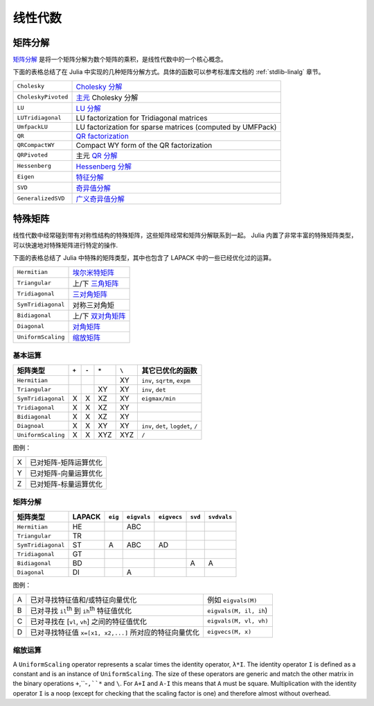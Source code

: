 **********
 线性代数 
**********

矩阵分解
========

`矩阵分解 <http://zh.wikipedia.org/zh-cn/%E7%9F%A9%E9%98%B5%E5%88%86%E8%A7%A3>`_ 是将一个矩阵分解为数个矩阵的乘积，是线性代数中的一个核心概念。

下面的表格总结了在 Julia 中实现的几种矩阵分解方式。具体的函数可以参考标准库文档的 :ref:`stdlib-linalg` 章节。

=================== ===========
``Cholesky``        `Cholesky 分解 <http://en.wikipedia.org/wiki/Cholesky_decomposition>`_
``CholeskyPivoted`` `主元 <http://zh.wikipedia.org/zh-cn/%E4%B8%BB%E5%85%83>`_ Cholesky 分解
``LU``              `LU 分解 <http://zh.wikipedia.org/zh-cn/LU%E5%88%86%E8%A7%A3>`_
``LUTridiagonal``   LU factorization for Tridiagonal matrices
``UmfpackLU``       LU factorization for sparse matrices (computed by UMFPack)
``QR``              `QR factorization <http://en.wikipedia.org/wiki/QR_decomposition>`_
``QRCompactWY``     Compact WY form of the QR factorization
``QRPivoted``       主元 `QR 分解 <http://zh.wikipedia.org/zh-cn/QR%E5%88%86%E8%A7%A3>`_
``Hessenberg``      `Hessenberg 分解 <http://mathworld.wolfram.com/HessenbergDecomposition.html>`_
``Eigen``           `特征分解 <http://zh.wikipedia.org/zh-cn/%E7%89%B9%E5%BE%81%E5%88%86%E8%A7%A3>`_
``SVD``             `奇异值分解 <http://zh.wikipedia.org/zh-cn/%E5%A5%87%E5%BC%82%E5%80%BC%E5%88%86%E8%A7%A3>`_
``GeneralizedSVD``  `广义奇异值分解 <http://en.wikipedia.org/wiki/Generalized_singular_value_decomposition#Higher_order_version>`_
=================== ===========

特殊矩阵
========

线性代数中经常碰到带有对称性结构的特殊矩阵，这些矩阵经常和矩阵分解联系到一起。 Julia 内置了非常丰富的特殊矩阵类型，可以快速地对特殊矩阵进行特定的操作.

下面的表格总结了 Julia 中特殊的矩阵类型，其中也包含了 LAPACK 中的一些已经优化过的运算。

=================== ============
``Hermitian``       `埃尔米特矩阵 <http://zh.wikipedia.org/zh-cn/%E5%9F%83%E5%B0%94%E7%B1%B3%E7%89%B9%E7%9F%A9%E9%98%B5>`_
``Triangular``      上/下 `三角矩阵 <http://zh.wikipedia.org/zh-cn/%E4%B8%89%E8%A7%92%E7%9F%A9%E9%98%B5>`_
``Tridiagonal``     `三对角矩阵 <http://zh.wikipedia.org/zh-cn/%E4%B8%89%E5%AF%B9%E8%A7%92%E7%9F%A9%E9%98%B5>`_
``SymTridiagonal``  对称三对角矩
``Bidiagonal``      上/下 `双对角矩阵 <http://en.wikipedia.org/wiki/Bidiagonal_matrix>`_
``Diagonal``        `对角矩阵 <http://zh.wikipedia.org/zh-cn/%E5%B0%8D%E8%A7%92%E7%9F%A9%E9%99%A3>`_
``UniformScaling``  `缩放矩阵 <http://zh.wikipedia.org/zh-cn/%E7%BC%A9%E6%94%BE>`_
=================== ============


基本运算
--------

+--------------------+-------+-------+-------+-------+-------------------------------------+
| 矩阵类型           | ``+`` | ``-`` | ``*`` | ``\`` |  其它已优化的函数                   |
+====================+=======+=======+=======+=======+=====================================+
| ``Hermitian``      |       |       |       | XY    | ``inv``, ``sqrtm``, ``expm``        |
+--------------------+-------+-------+-------+-------+-------------------------------------+
| ``Triangular``     |       |       | XY    | XY    | ``inv``, ``det``                    |
+--------------------+-------+-------+-------+-------+-------------------------------------+
| ``SymTridiagonal`` | X     | X     | XZ    | XY    | ``eigmax/min``                      |
+--------------------+-------+-------+-------+-------+-------------------------------------+
| ``Tridiagonal``    | X     | X     | XZ    | XY    |                                     |
+--------------------+-------+-------+-------+-------+-------------------------------------+
| ``Bidiagonal``     | X     | X     | XZ    | XY    |                                     |
+--------------------+-------+-------+-------+-------+-------------------------------------+
| ``Diagnoal``       | X     | X     | XY    | XY    | ``inv``, ``det``, ``logdet``, ``/`` |
+--------------------+-------+-------+-------+-------+-------------------------------------+
| ``UniformScaling`` | X     | X     | XYZ   | XYZ   | ``/``                               |
+--------------------+-------+-------+-------+-------+-------------------------------------+


图例：

+---+-----------------------+
| X | 已对矩阵-矩阵运算优化 |
+---+-----------------------+
| Y | 已对矩阵-向量运算优化 |
+---+-----------------------+
| Z | 已对矩阵-标量运算优化 |
+---+-----------------------+

矩阵分解
--------
+--------------------+--------+---------+-------------+-------------+---------+-------------+
| 矩阵类型           | LAPACK | ``eig`` | ``eigvals`` | ``eigvecs`` | ``svd`` | ``svdvals`` |
+====================+========+=========+=============+=============+=========+=============+ 
| ``Hermitian``      |   HE   |         |     ABC     |             |         |             |
+--------------------+--------+---------+-------------+-------------+---------+-------------+
| ``Triangular``     |   TR   |         |             |             |         |             |
+--------------------+--------+---------+-------------+-------------+---------+-------------+
| ``SymTridiagonal`` |   ST   |    A    |     ABC     |     AD      |         |             |
+--------------------+--------+---------+-------------+-------------+---------+-------------+
| ``Tridiagonal``    |   GT   |         |             |             |         |             |
+--------------------+--------+---------+-------------+-------------+---------+-------------+
| ``Bidiagonal``     |   BD   |         |             |             |    A    |      A      |
+--------------------+--------+---------+-------------+-------------+---------+-------------+
| ``Diagonal``       |   DI   |         |      A      |             |         |             |
+--------------------+--------+---------+-------------+-------------+---------+-------------+

图例：

+---+--------------------------------------------------------+------------------------+
| A | 已对寻找特征值和/或特征向量优化                        | 例如 ``eigvals(M)``    |
+---+--------------------------------------------------------+------------------------+
| B | 已对寻找 ``il``:sup:`th` 到 ``ih``:sup:`th` 特征值优化 | ``eigvals(M, il, ih``) |
+---+--------------------------------------------------------+------------------------+
| C | 已对寻找在 [``vl``, ``vh``]  之间的特征值优化          | ``eigvals(M, vl, vh)`` |
+---+--------------------------------------------------------+------------------------+
| D | 已对寻找特征值 ``x=[x1, x2,...]`` 所对应的特征向量优化 | ``eigvecs(M, x)``      |
+---+--------------------------------------------------------+------------------------+

缩放运算
--------
A ``UniformScaling`` operator represents a scalar times the identity operator, ``λ*I``. The identity operator ``I`` is defined as a constant and is an instance of ``UniformScaling``. The size of these operators are generic and match the other matrix in the binary operations ``+``,``-``,``*`` and ``\``. For ``A+I`` and ``A-I`` this means that ``A`` must be square. Multiplication with the identity operator ``I`` is a noop (except for checking that the scaling factor is one) and therefore almost without overhead. 